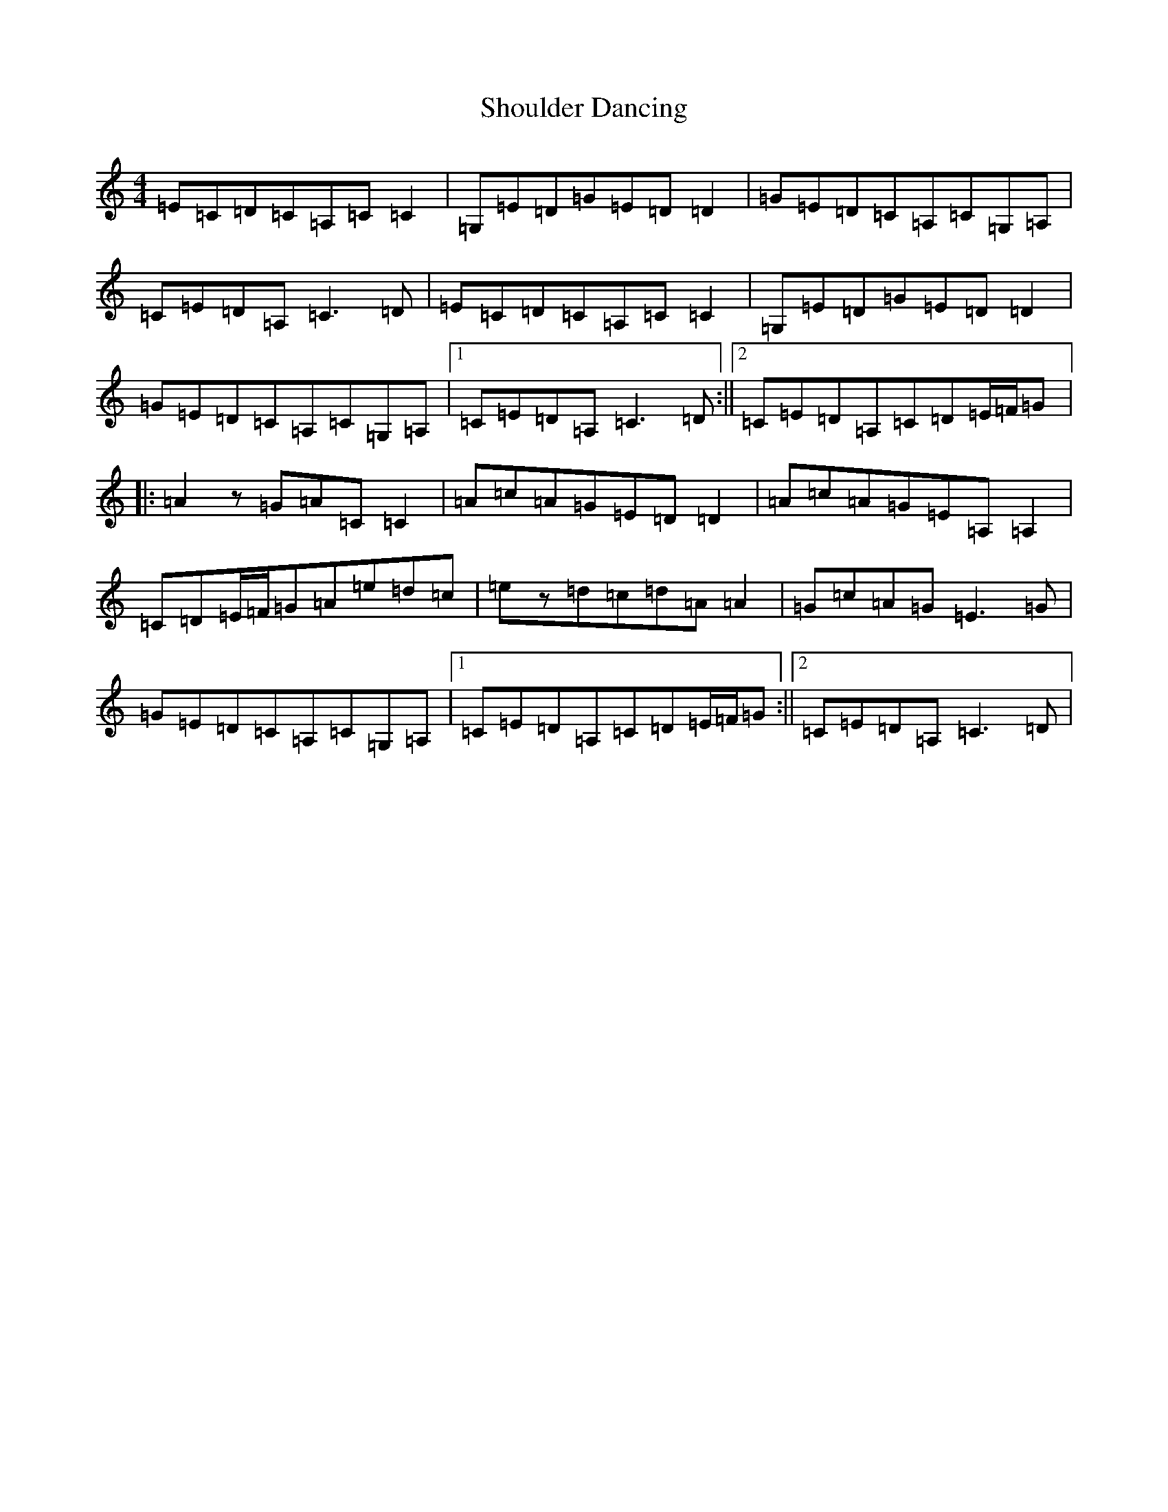 X: 19393
T: Shoulder Dancing
S: https://thesession.org/tunes/13623#setting24145
Z: G Major
R: reel
M: 4/4
L: 1/8
K: C Major
=E=C=D=C=A,=C=C2|=G,=E=D=G=E=D=D2|=G=E=D=C=A,=C=G,=A,|=C=E=D=A,=C3=D|=E=C=D=C=A,=C=C2|=G,=E=D=G=E=D=D2|=G=E=D=C=A,=C=G,=A,|1=C=E=D=A,=C3=D:||2=C=E=D=A,=C=D=E/2=F/2=G|:=A2z=G=A=C=C2|=A=c=A=G=E=D=D2|=A=c=A=G=E=A,=A,2|=C=D=E/2=F/2=G=A=e=d=c|=ez=d=c=d=A=A2|=G=c=A=G=E3=G|=G=E=D=C=A,=C=G,=A,|1=C=E=D=A,=C=D=E/2=F/2=G:||2=C=E=D=A,=C3=D|